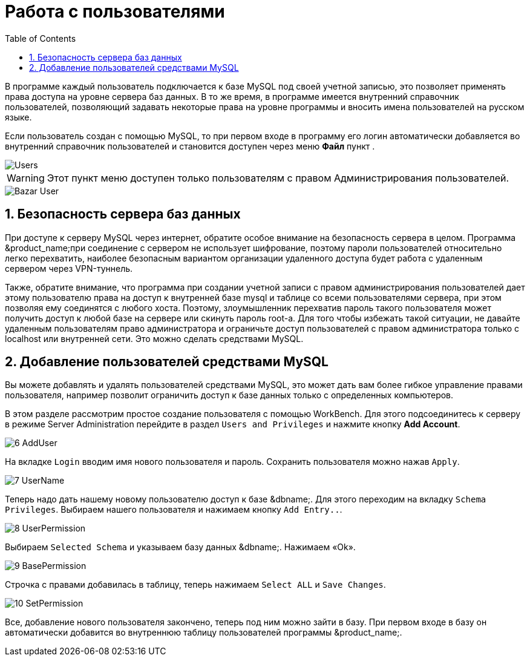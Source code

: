[[_users]]
= Работа с пользователями
:doctype: book
:sectnums:
:toc: left
:icons: font
:experimental:
:sourcedir: .

В программе каждый пользователь подключается к базе MySQL под своей учетной записью, это позволяет применять права доступа на уровне сервера баз данных.
В то же время, в программе имеется внутренний справочник пользователей, позволяющий задавать некоторые права на уровне программы и вносить имена пользователей на русском языке.

Если пользователь создан с помощью MySQL, то при первом входе в программу его логин автоматически добавляется во внутренний справочник пользователей и становится доступен через меню menu:Файл[] пункт 
// <guimenuitem>Пользователи</guimenuitem>
$$.$$


image::Users.png[]


[WARNING]
====
Этот пункт меню доступен только пользователям с правом [label]#Администрирования пользователей#.
====
ifdef::bazar[]

Помимо права изменять существующих в программе пользователей, пользователю также можно дать право изменять кассовые документы задним числом, то есть созданные не сегодня.
endif::bazar[]


image::Bazar_User.png[]


== Безопасность сервера баз данных

При доступе к серверу MySQL через интернет, обратите особое внимание на безопасность сервера в целом.
Программа &product_name;при соединение с сервером не использует шифрование, поэтому пароли пользователей относительно легко перехватить, наиболее безопасным вариантом организации удаленного доступа будет работа с удаленным сервером через VPN-туннель.

Также, обратите внимание, что программа при создании учетной записи с правом администрирования пользователей дает этому пользователю права на доступ к внутренней базе mysql и таблице со всеми пользователями сервера, при этом позволяя ему соединятся с любого хоста.
Поэтому, злоумышленник перехватив пароль такого пользователя может получить доступ к любой базе на сервере или скинуть пароль root-а.
Для того чтобы избежать такой ситуации, не давайте удаленным пользователям право администратора и ограничьте доступ пользователей с правом администратора только с localhost или внутренней сети.
Это можно сделать средствами MySQL.

[[_add_users]]
== Добавление пользователей средствами MySQL

Вы можете добавлять и удалять пользователей средствами MySQL, это может дать вам более гибкое управление правами пользователя, например позволит ограничить доступ к базе данных только с определенных компьютеров.

В этом разделе рассмотрим простое создание пользователя с помощью WorkBench.
Для этого подсоединитесь к серверу в режиме [label]#Server Administration# перейдите в раздел `Users and Privileges` и нажмите кнопку btn:[Add Account].


image::6-AddUser.png[]

На вкладке `Login` вводим имя нового пользователя и пароль.
Сохранить пользователя можно нажав ``Apply``.


image::7-UserName.png[]

Теперь надо дать нашему новому пользователю доступ к базе &dbname;.
Для этого переходим на вкладку ``Schema Privileges``.
Выбираем нашего пользователя и нажимаем кнопку ``Add Entry..``.


image::8-UserPermission.png[]

Выбираем `Selected Schema` и указываем базу данных &dbname;.
Нажимаем «Ok».


image::9-BasePermission.png[]

Строчка с правами добавилась в таблицу, теперь нажимаем `Select ALL` и ``Save Changes``.


image::10-SetPermission.png[]

Все, добавление нового пользователя закончено, теперь под ним можно зайти в базу.
При первом входе в базу он автоматически добавится во внутреннюю таблицу пользователей программы &product_name;.